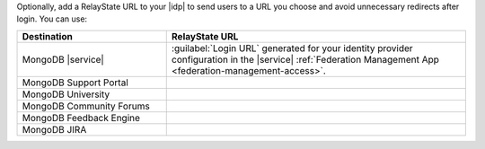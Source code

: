 Optionally, add a RelayState URL to your |idp| to send users to a 
URL you choose and avoid unnecessary redirects after login. 
You can use:

.. list-table::
   :header-rows: 1
   :widths: 20 40
 
   * - Destination
     - RelayState URL
     
   * - MongoDB |service|
     - :guilabel:`Login URL` generated for your identity provider 
       configuration in the |service| 
       :ref:`Federation Management App <federation-management-access>`.
   
   * - MongoDB Support Portal
     - .. code-block:: none
          :copyable: true

          https://auth.mongodb.com/app/salesforce/exk1rw00vux0h1iFz297/sso/saml

   * - MongoDB University
     - .. code-block:: none
          :copyable: true

          https://university.mongodb.com
   
   * - MongoDB Community Forums
     - .. code-block:: none
          :copyable: true

          https://auth.mongodb.com/home/mongodbexternal_communityforums_3/0oa3bqf5mlIQvkbmF297/aln3bqgadajdHoymn297

   * - MongoDB Feedback Engine
     - .. code-block:: none
          :copyable: true

          https://auth.mongodb.com/home/mongodbexternal_uservoice_1/0oa27cs0zouYPwgj0297/aln27cvudlhBT7grX297

   * - MongoDB JIRA
     - .. code-block:: none
          :copyable: true
          
          https://auth.mongodb.com/app/mongodbexternal_mongodbjira_1/exk1s832qkFO3Rqox297/sso/saml
